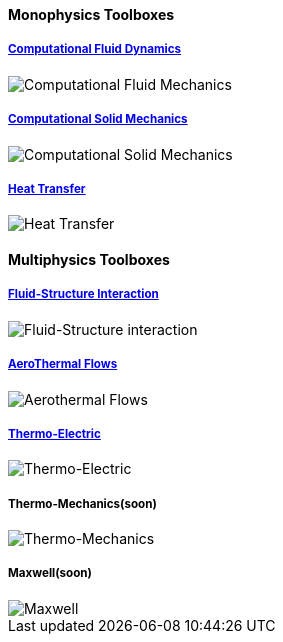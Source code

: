 
++++
<h4> Monophysics Toolboxes</h4>
<div class="row">
<div class="small-6 columns">
<div class="panel"><h5><a href="/toolbox/cfd/">Computational Fluid Dynamics</a></h5>
    <img class="thumbnail" src="/images/toolbox/FlowAroundCylinder-600x300.png" alt="Computational Fluid Mechanics">
  </div></div>
  <div class="small-6 columns">
  <div class="panel"><h5><a href="/toolbox/csm/">Computational Solid Mechanics</a></h5>
  <img class="thumbnail" src="/images/toolbox/torsionbarNeoHookIncompT2-600x300.png" alt="Computational Solid Mechanics">
  </div>
  </div>
  <div class="small-6 columns">
  <div class="panel"><h5><a href="/toolbox/heat/">Heat Transfer</a></h5>
  <img class="thumbnail" src="/images/toolbox/heat-transfer-building-600x300.png" alt="Heat Transfer">
  </div>
  </div>
</div>
++++

++++
<h4> Multiphysics Toolboxes</h4>
<div class="row">
<div class="small-6 columns">
<div class="panel"><h5><a href="/toolbox/fsi/">Fluid-Structure Interaction</a></h5>
    <img class="thumbnail" src="/images/toolbox/wp3dP3P2G2-struct-disp-t2-600x300.png" alt="Fluid-Structure interaction">
  </div></div>

  <div class="small-6 columns">
  <div class="panel"><h5><a href="/toolbox/cfd/">AeroThermal Flows</a></h5>
  <img class="thumbnail" src="/images/toolbox/feelpp-aerothermal-2-600x300.png" alt="Aerothermal Flows">
  </div>
  </div>

 <div class="small-6 columns">
  <div class="panel"><h5><a href="/toolbox/thermoelectric/">Thermo-Electric</a></h5>
  <img class="thumbnail" src="/images/toolbox/peltiermodule-electricpotential-600x300.png" alt="Thermo-Electric">
  </div>
  </div>
  <div class="small-6 columns">
  <div class="panel"><h5>Thermo-Mechanics(soon)</h5>
  <img class="thumbnail" src="/images/toolbox/VonMises_rescale-600x300.png" alt="Thermo-Mechanics">
  </div>
  </div>

    <div class="small-6 columns">
  <div class="panel"><h5>Maxwell(soon)</h5>
  <img class="thumbnail" src="/images/toolbox/Magnet_3D_brochure_highresolution2-600x300.png" alt="Maxwell">
  </div>
  </div>

</div>
++++


